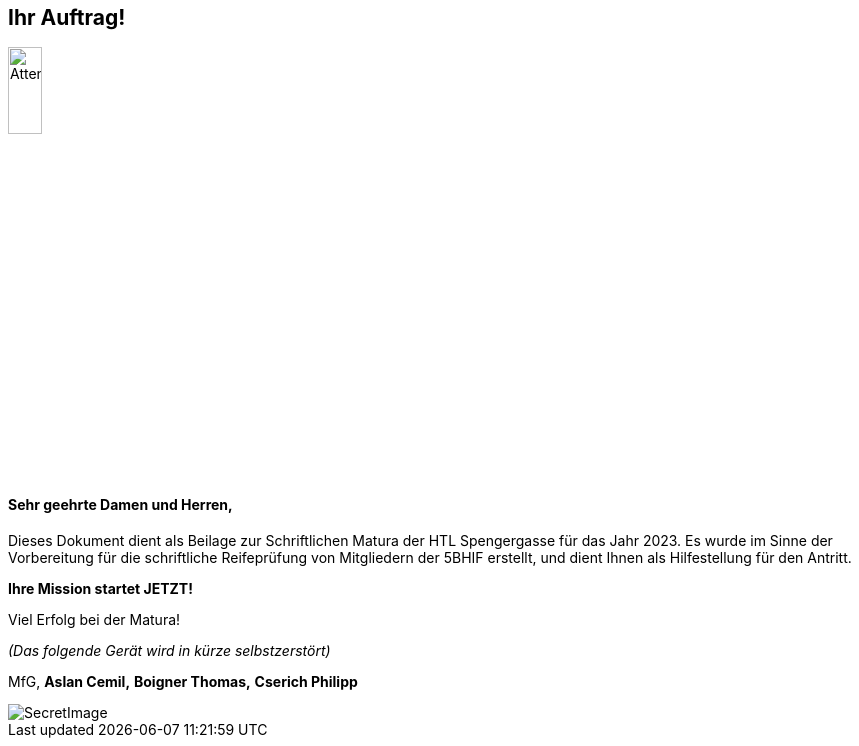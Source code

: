 == Ihr Auftrag! 

image::/Assets/Attention.jpg[Attention,align="center",width="20%"]

==== Sehr geehrte Damen und Herren,

Dieses Dokument dient als Beilage zur Schriftlichen Matura der HTL Spengergasse für das Jahr 2023.
Es wurde im Sinne der Vorbereitung für die schriftliche Reifeprüfung von Mitgliedern der 5BHIF erstellt, und dient Ihnen als Hilfestellung für den Antritt.

**Ihre Mission startet JETZT!**


Viel Erfolg bei der Matura!

_(Das folgende Gerät wird in kürze selbstzerstört)_

MfG,
*Aslan Cemil,*
*Boigner Thomas,*
*Cserich Philipp*

image::/Assets/SecretImage.jpeg[align="center",margin-top="10%"]